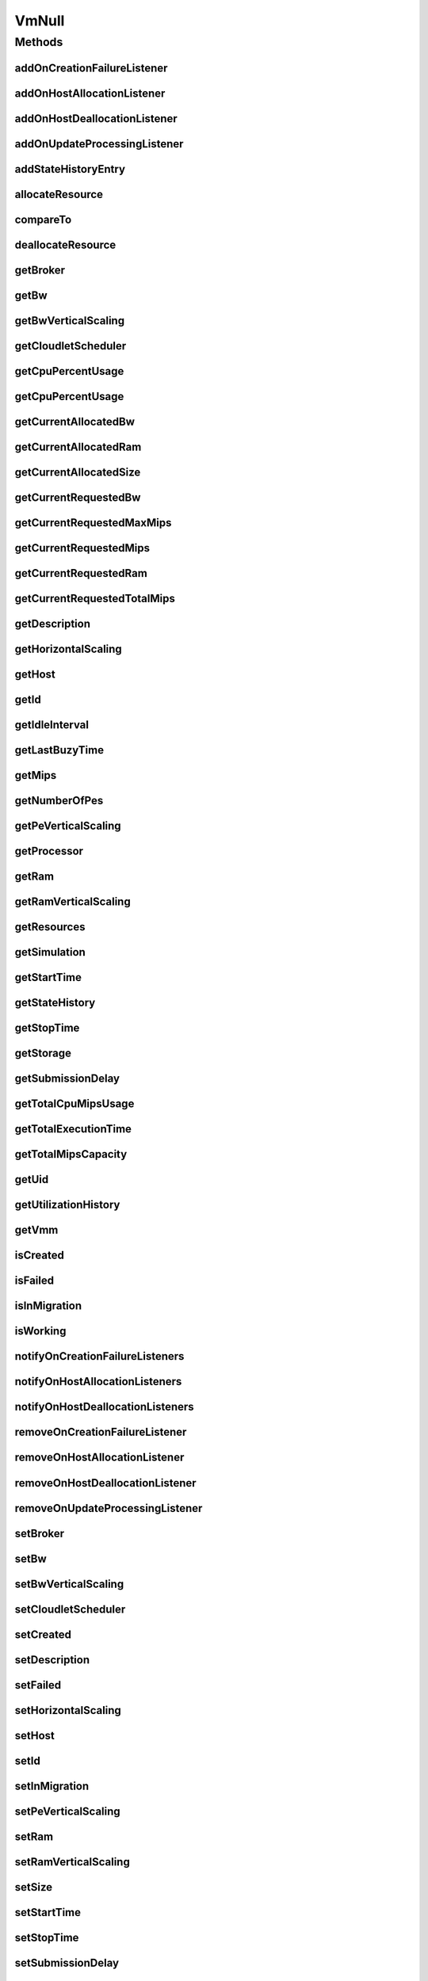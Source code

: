 .. java:import:: org.cloudbus.cloudsim.brokers DatacenterBroker

.. java:import:: org.cloudbus.cloudsim.core Simulation

.. java:import:: org.cloudbus.cloudsim.datacenters Datacenter

.. java:import:: org.cloudbus.cloudsim.hosts Host

.. java:import:: org.cloudbus.cloudsim.resources Processor

.. java:import:: org.cloudbus.cloudsim.resources Resource

.. java:import:: org.cloudbus.cloudsim.resources ResourceManageable

.. java:import:: org.cloudbus.cloudsim.schedulers.cloudlet CloudletScheduler

.. java:import:: org.cloudsimplus.autoscaling HorizontalVmScaling

.. java:import:: org.cloudsimplus.autoscaling VerticalVmScaling

.. java:import:: org.cloudsimplus.listeners EventListener

.. java:import:: org.cloudsimplus.listeners VmDatacenterEventInfo

.. java:import:: org.cloudsimplus.listeners VmHostEventInfo

.. java:import:: java.util Collections

.. java:import:: java.util List

VmNull
======

.. java:package:: org.cloudbus.cloudsim.vms
   :noindex:

.. java:type:: final class VmNull implements Vm

   A class that implements the Null Object Design Pattern for \ :java:ref:`Vm`\  objects.

   :author: Manoel Campos da Silva Filho

   **See also:** :java:ref:`Vm.NULL`

Methods
-------
addOnCreationFailureListener
^^^^^^^^^^^^^^^^^^^^^^^^^^^^

.. java:method:: @Override public Vm addOnCreationFailureListener(EventListener<VmDatacenterEventInfo> listener)
   :outertype: VmNull

addOnHostAllocationListener
^^^^^^^^^^^^^^^^^^^^^^^^^^^

.. java:method:: @Override public Vm addOnHostAllocationListener(EventListener<VmHostEventInfo> listener)
   :outertype: VmNull

addOnHostDeallocationListener
^^^^^^^^^^^^^^^^^^^^^^^^^^^^^

.. java:method:: @Override public Vm addOnHostDeallocationListener(EventListener<VmHostEventInfo> listener)
   :outertype: VmNull

addOnUpdateProcessingListener
^^^^^^^^^^^^^^^^^^^^^^^^^^^^^

.. java:method:: @Override public Vm addOnUpdateProcessingListener(EventListener<VmHostEventInfo> listener)
   :outertype: VmNull

addStateHistoryEntry
^^^^^^^^^^^^^^^^^^^^

.. java:method:: @Override public void addStateHistoryEntry(VmStateHistoryEntry entry)
   :outertype: VmNull

allocateResource
^^^^^^^^^^^^^^^^

.. java:method:: @Override public void allocateResource(Class<? extends ResourceManageable> c, long amount)
   :outertype: VmNull

compareTo
^^^^^^^^^

.. java:method:: @Override public int compareTo(Vm o)
   :outertype: VmNull

deallocateResource
^^^^^^^^^^^^^^^^^^

.. java:method:: @Override public void deallocateResource(Class<? extends ResourceManageable> c)
   :outertype: VmNull

getBroker
^^^^^^^^^

.. java:method:: @Override public DatacenterBroker getBroker()
   :outertype: VmNull

getBw
^^^^^

.. java:method:: @Override public Resource getBw()
   :outertype: VmNull

getBwVerticalScaling
^^^^^^^^^^^^^^^^^^^^

.. java:method:: @Override public VerticalVmScaling getBwVerticalScaling()
   :outertype: VmNull

getCloudletScheduler
^^^^^^^^^^^^^^^^^^^^

.. java:method:: @Override public CloudletScheduler getCloudletScheduler()
   :outertype: VmNull

getCpuPercentUsage
^^^^^^^^^^^^^^^^^^

.. java:method:: @Override public double getCpuPercentUsage(double time)
   :outertype: VmNull

getCpuPercentUsage
^^^^^^^^^^^^^^^^^^

.. java:method:: @Override public double getCpuPercentUsage()
   :outertype: VmNull

getCurrentAllocatedBw
^^^^^^^^^^^^^^^^^^^^^

.. java:method:: @Override public long getCurrentAllocatedBw()
   :outertype: VmNull

getCurrentAllocatedRam
^^^^^^^^^^^^^^^^^^^^^^

.. java:method:: @Override public long getCurrentAllocatedRam()
   :outertype: VmNull

getCurrentAllocatedSize
^^^^^^^^^^^^^^^^^^^^^^^

.. java:method:: @Override public long getCurrentAllocatedSize()
   :outertype: VmNull

getCurrentRequestedBw
^^^^^^^^^^^^^^^^^^^^^

.. java:method:: @Override public long getCurrentRequestedBw()
   :outertype: VmNull

getCurrentRequestedMaxMips
^^^^^^^^^^^^^^^^^^^^^^^^^^

.. java:method:: @Override public double getCurrentRequestedMaxMips()
   :outertype: VmNull

getCurrentRequestedMips
^^^^^^^^^^^^^^^^^^^^^^^

.. java:method:: @Override public List<Double> getCurrentRequestedMips()
   :outertype: VmNull

getCurrentRequestedRam
^^^^^^^^^^^^^^^^^^^^^^

.. java:method:: @Override public long getCurrentRequestedRam()
   :outertype: VmNull

getCurrentRequestedTotalMips
^^^^^^^^^^^^^^^^^^^^^^^^^^^^

.. java:method:: @Override public double getCurrentRequestedTotalMips()
   :outertype: VmNull

getDescription
^^^^^^^^^^^^^^

.. java:method:: @Override public String getDescription()
   :outertype: VmNull

getHorizontalScaling
^^^^^^^^^^^^^^^^^^^^

.. java:method:: @Override public HorizontalVmScaling getHorizontalScaling()
   :outertype: VmNull

getHost
^^^^^^^

.. java:method:: @Override public Host getHost()
   :outertype: VmNull

getId
^^^^^

.. java:method:: @Override public int getId()
   :outertype: VmNull

getIdleInterval
^^^^^^^^^^^^^^^

.. java:method:: @Override public double getIdleInterval()
   :outertype: VmNull

getLastBuzyTime
^^^^^^^^^^^^^^^

.. java:method:: @Override public double getLastBuzyTime()
   :outertype: VmNull

getMips
^^^^^^^

.. java:method:: @Override public double getMips()
   :outertype: VmNull

getNumberOfPes
^^^^^^^^^^^^^^

.. java:method:: @Override public long getNumberOfPes()
   :outertype: VmNull

getPeVerticalScaling
^^^^^^^^^^^^^^^^^^^^

.. java:method:: @Override public VerticalVmScaling getPeVerticalScaling()
   :outertype: VmNull

getProcessor
^^^^^^^^^^^^

.. java:method:: @Override public Processor getProcessor()
   :outertype: VmNull

getRam
^^^^^^

.. java:method:: @Override public Resource getRam()
   :outertype: VmNull

getRamVerticalScaling
^^^^^^^^^^^^^^^^^^^^^

.. java:method:: @Override public VerticalVmScaling getRamVerticalScaling()
   :outertype: VmNull

getResources
^^^^^^^^^^^^

.. java:method:: @Override public List<ResourceManageable> getResources()
   :outertype: VmNull

getSimulation
^^^^^^^^^^^^^

.. java:method:: @Override public Simulation getSimulation()
   :outertype: VmNull

getStartTime
^^^^^^^^^^^^

.. java:method:: @Override public double getStartTime()
   :outertype: VmNull

getStateHistory
^^^^^^^^^^^^^^^

.. java:method:: @Override public List<VmStateHistoryEntry> getStateHistory()
   :outertype: VmNull

getStopTime
^^^^^^^^^^^

.. java:method:: @Override public double getStopTime()
   :outertype: VmNull

getStorage
^^^^^^^^^^

.. java:method:: @Override public Resource getStorage()
   :outertype: VmNull

getSubmissionDelay
^^^^^^^^^^^^^^^^^^

.. java:method:: @Override public double getSubmissionDelay()
   :outertype: VmNull

getTotalCpuMipsUsage
^^^^^^^^^^^^^^^^^^^^

.. java:method:: @Override public double getTotalCpuMipsUsage(double time)
   :outertype: VmNull

getTotalExecutionTime
^^^^^^^^^^^^^^^^^^^^^

.. java:method:: @Override public double getTotalExecutionTime()
   :outertype: VmNull

getTotalMipsCapacity
^^^^^^^^^^^^^^^^^^^^

.. java:method:: @Override public double getTotalMipsCapacity()
   :outertype: VmNull

getUid
^^^^^^

.. java:method:: @Override public String getUid()
   :outertype: VmNull

getUtilizationHistory
^^^^^^^^^^^^^^^^^^^^^

.. java:method:: @Override public UtilizationHistory getUtilizationHistory()
   :outertype: VmNull

getVmm
^^^^^^

.. java:method:: @Override public String getVmm()
   :outertype: VmNull

isCreated
^^^^^^^^^

.. java:method:: @Override public boolean isCreated()
   :outertype: VmNull

isFailed
^^^^^^^^

.. java:method:: @Override public boolean isFailed()
   :outertype: VmNull

isInMigration
^^^^^^^^^^^^^

.. java:method:: @Override public boolean isInMigration()
   :outertype: VmNull

isWorking
^^^^^^^^^

.. java:method:: @Override public boolean isWorking()
   :outertype: VmNull

notifyOnCreationFailureListeners
^^^^^^^^^^^^^^^^^^^^^^^^^^^^^^^^

.. java:method:: @Override public void notifyOnCreationFailureListeners(Datacenter failedDatacenter)
   :outertype: VmNull

notifyOnHostAllocationListeners
^^^^^^^^^^^^^^^^^^^^^^^^^^^^^^^

.. java:method:: @Override public void notifyOnHostAllocationListeners()
   :outertype: VmNull

notifyOnHostDeallocationListeners
^^^^^^^^^^^^^^^^^^^^^^^^^^^^^^^^^

.. java:method:: @Override public void notifyOnHostDeallocationListeners(Host deallocatedHost)
   :outertype: VmNull

removeOnCreationFailureListener
^^^^^^^^^^^^^^^^^^^^^^^^^^^^^^^

.. java:method:: @Override public boolean removeOnCreationFailureListener(EventListener<VmDatacenterEventInfo> listener)
   :outertype: VmNull

removeOnHostAllocationListener
^^^^^^^^^^^^^^^^^^^^^^^^^^^^^^

.. java:method:: @Override public boolean removeOnHostAllocationListener(EventListener<VmHostEventInfo> listener)
   :outertype: VmNull

removeOnHostDeallocationListener
^^^^^^^^^^^^^^^^^^^^^^^^^^^^^^^^

.. java:method:: @Override public boolean removeOnHostDeallocationListener(EventListener<VmHostEventInfo> listener)
   :outertype: VmNull

removeOnUpdateProcessingListener
^^^^^^^^^^^^^^^^^^^^^^^^^^^^^^^^

.. java:method:: @Override public boolean removeOnUpdateProcessingListener(EventListener<VmHostEventInfo> listener)
   :outertype: VmNull

setBroker
^^^^^^^^^

.. java:method:: @Override public Vm setBroker(DatacenterBroker broker)
   :outertype: VmNull

setBw
^^^^^

.. java:method:: @Override public Vm setBw(long bwCapacity)
   :outertype: VmNull

setBwVerticalScaling
^^^^^^^^^^^^^^^^^^^^

.. java:method:: @Override public Vm setBwVerticalScaling(VerticalVmScaling v) throws IllegalArgumentException
   :outertype: VmNull

setCloudletScheduler
^^^^^^^^^^^^^^^^^^^^

.. java:method:: @Override public Vm setCloudletScheduler(CloudletScheduler cloudletScheduler)
   :outertype: VmNull

setCreated
^^^^^^^^^^

.. java:method:: @Override public void setCreated(boolean created)
   :outertype: VmNull

setDescription
^^^^^^^^^^^^^^

.. java:method:: @Override public Vm setDescription(String description)
   :outertype: VmNull

setFailed
^^^^^^^^^

.. java:method:: @Override public void setFailed(boolean failed)
   :outertype: VmNull

setHorizontalScaling
^^^^^^^^^^^^^^^^^^^^

.. java:method:: @Override public Vm setHorizontalScaling(HorizontalVmScaling h) throws IllegalArgumentException
   :outertype: VmNull

setHost
^^^^^^^

.. java:method:: @Override public void setHost(Host host)
   :outertype: VmNull

setId
^^^^^

.. java:method:: @Override public void setId(int id)
   :outertype: VmNull

setInMigration
^^^^^^^^^^^^^^

.. java:method:: @Override public void setInMigration(boolean inMigration)
   :outertype: VmNull

setPeVerticalScaling
^^^^^^^^^^^^^^^^^^^^

.. java:method:: @Override public Vm setPeVerticalScaling(VerticalVmScaling peVerticalScaling) throws IllegalArgumentException
   :outertype: VmNull

setRam
^^^^^^

.. java:method:: @Override public Vm setRam(long ramCapacity)
   :outertype: VmNull

setRamVerticalScaling
^^^^^^^^^^^^^^^^^^^^^

.. java:method:: @Override public Vm setRamVerticalScaling(VerticalVmScaling v) throws IllegalArgumentException
   :outertype: VmNull

setSize
^^^^^^^

.. java:method:: @Override public Vm setSize(long size)
   :outertype: VmNull

setStartTime
^^^^^^^^^^^^

.. java:method:: @Override public Vm setStartTime(double startTime)
   :outertype: VmNull

setStopTime
^^^^^^^^^^^

.. java:method:: @Override public Vm setStopTime(double stopTime)
   :outertype: VmNull

setSubmissionDelay
^^^^^^^^^^^^^^^^^^

.. java:method:: @Override public void setSubmissionDelay(double submissionDelay)
   :outertype: VmNull

toString
^^^^^^^^

.. java:method:: @Override public String toString()
   :outertype: VmNull

updateProcessing
^^^^^^^^^^^^^^^^

.. java:method:: @Override public double updateProcessing(double currentTime, List<Double> mipsShare)
   :outertype: VmNull

